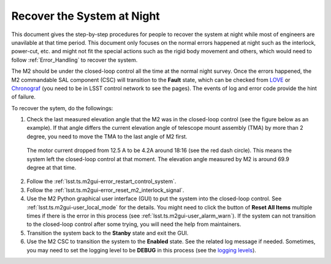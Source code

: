 .. _Recover_System_Night:

###########################
Recover the System at Night
###########################

This document gives the step-by-step procedures for people to recover the system at night while most of engineers are unavilable at that time period.
This document only focuses on the normal errors happened at night such as the interlock, power-cut, etc. and might not fit the special actions such as the rigid body movement and others, which would need to follow :ref:`Error_Handling` to recover the system.

The M2 should be under the closed-loop control all the time at the normal night survey.
Once the errors happened, the M2 commandable SAL component (CSC) will transition to the **Fault** state, which can be checked from `LOVE <http://love01.cp.lsst.org>`_ or `Chronograf <https://summit-lsp.lsst.codes/chronograf>`_ (you need to be in LSST control network to see the pages).
The events of log and error code provide the hint of failure.

To recover the sytem, do the followings:

1. Check the last measured elevation angle that the M2 was in the closed-loop control (see the figure below as an example). If that angle differs the current elevation angle of telescope mount assembly (TMA) by more than 2 degree, you need to move the TMA to the last angle of M2 first.

.. figure:: ../screenshot/m2_fault_summit.png
  :width: 650

  The motor current dropped from 12.5 A to be 4.2A around 18:16 (see the red dash circle). This means the system left the closed-loop control at that moment. The elevation angle measured by M2 is around 69.9 degree at that time.

2. Follow the :ref:`lsst.ts.m2gui-error_restart_control_system`.

3. Follow the :ref:`lsst.ts.m2gui-error_reset_m2_interlock_signal`.

4. Use the M2 Python graphical user interface (GUI) to put the system into the closed-loop control. See :ref:`lsst.ts.m2gui-user_local_mode` for the details. You might need to click the button of **Reset All Items** multiple times if there is the error in this process (see :ref:`lsst.ts.m2gui-user_alarm_warn`). If the system can not transition to the closed-loop control after some trying, you will need the help from maintainers.

5. Transition the system back to the **Stanby** state and exit the GUI.

6. Use the M2 CSC to transition the system to the **Enabled** state. See the related log message if needed. Sometimes, you may need to set the logging level to be **DEBUG** in this process (see the `logging levels <https://docs.python.org/3/library/logging.html#logging-levels>`_).
